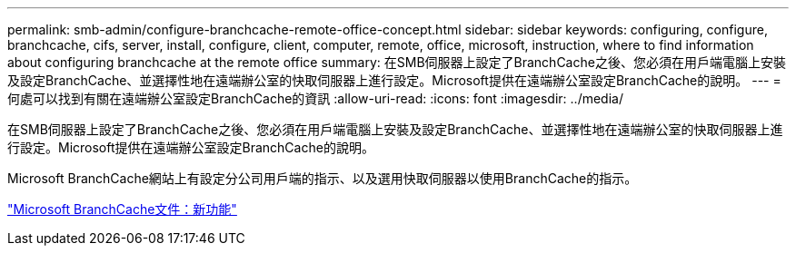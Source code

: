 ---
permalink: smb-admin/configure-branchcache-remote-office-concept.html 
sidebar: sidebar 
keywords: configuring, configure, branchcache, cifs, server, install, configure, client, computer, remote, office, microsoft, instruction, where to find information about configuring branchcache at the remote office 
summary: 在SMB伺服器上設定了BranchCache之後、您必須在用戶端電腦上安裝及設定BranchCache、並選擇性地在遠端辦公室的快取伺服器上進行設定。Microsoft提供在遠端辦公室設定BranchCache的說明。 
---
= 何處可以找到有關在遠端辦公室設定BranchCache的資訊
:allow-uri-read: 
:icons: font
:imagesdir: ../media/


[role="lead"]
在SMB伺服器上設定了BranchCache之後、您必須在用戶端電腦上安裝及設定BranchCache、並選擇性地在遠端辦公室的快取伺服器上進行設定。Microsoft提供在遠端辦公室設定BranchCache的說明。

Microsoft BranchCache網站上有設定分公司用戶端的指示、以及選用快取伺服器以使用BranchCache的指示。

http://technet.microsoft.com/EN-US/NETWORK/DD425028["Microsoft BranchCache文件：新功能"^]
